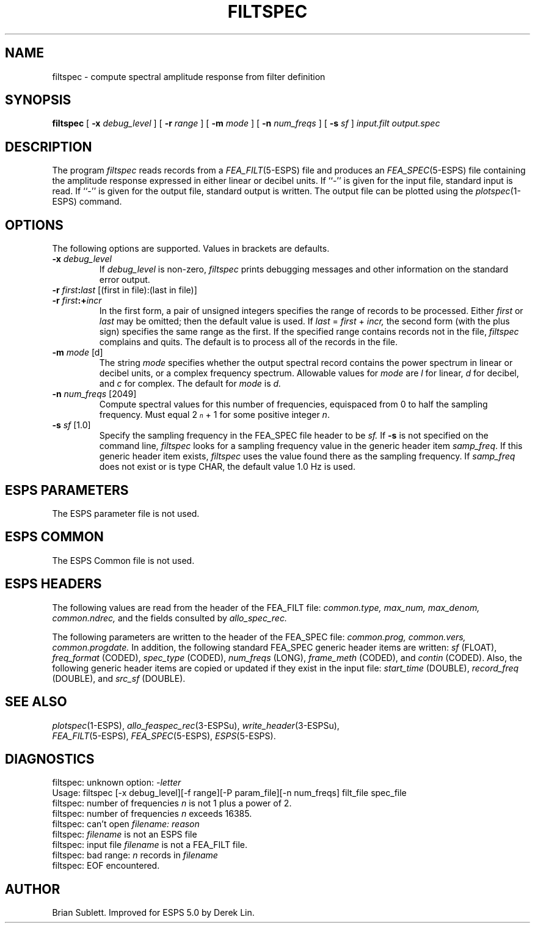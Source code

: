 .\" Copyright (c) 1987 Entropic Speech, Inc.; All rights reserved
.\" @(#)filtspec.1	3.10	27 Sep 1997 ESI
.TH FILTSPEC 1\-ESPS 27 Sep 1997
.ds ]W "\fI\s+4\ze\h'0.05'e\s-4\v'-0.4m'\fP\(*p\v'0.4m'\ Entropic Speech, Inc.
.SH NAME
filtspec \- compute spectral amplitude response from filter definition
.SH SYNOPSIS
.B filtspec
[
.BI \-x " debug_level"
]
[
.BI \-r " range"
]
[
.BI \-m " mode"
]
[
.BI \-n " num_freqs"
]
[
.BI \-s " sf"
]
.I input.filt
.I output.spec
.SH DESCRIPTION
The program 
.I filtspec
reads records from a \fIFEA_FILT\fP(5\-ESPS) file and produces an
\fIFEA_SPEC\fP(5-ESPS) 
file containing the amplitude response expressed in either linear 
or decibel units.
If ``\-'' is given for the input file, standard input is read.
If ``\-'' is given for the output file, standard output is written.
The output file can be plotted using the
\fIplotspec\fP(1-ESPS)
command.
.SH OPTIONS
The following options are supported.  Values in brackets are defaults.
.TP
.BI \-x " debug_level
If
.I debug_level
is non-zero,
.I filtspec
prints debugging messages and other information on the standard error output.
.TP
.BI \-r " first" : "last" "\fR [(first in file):(last in file)]"
.TP
.BI \-r " first" :+ "incr"
In the first form, a pair of unsigned integers specifies the range
of records to be processed.
Either
.I first
or
.I last
may be omitted; then the default value is used.
If
.IR last " = " first " + " incr,
the second form (with the plus sign) specifies the same range as the first.
If the specified range contains records not in the file,
.I filtspec
complains and quits.  The default is to process all of the records in the file.
.TP
.BI \-m " mode" "\fR [d]"
The string
.I mode
specifies whether the output spectral record contains the power spectrum
in linear or decibel units, or a complex frequency spectrum.  Allowable values for
.I mode
are 
.I l
for linear, 
.I d
for decibel, and
.I c
for complex.  The default for 
.I mode
is
.I d.
.TP
.BI \-n " num_freqs" "\fR [2049]"
Compute spectral values for this number of frequencies, equispaced from 0
to half the sampling frequency.  Must equal
2\v'-.35'\s-3\fIn\fR\s+3\v'.35' + 1 for some positive integer \fIn\fR.
.TP
.BI \-s " sf" "\fR [1.0]"
Specify the sampling frequency in the FEA_SPEC file header to be
.I sf.
If \fB\-s\fR is not specified on the command line,
\fIfiltspec\fR looks for a sampling frequency value in the generic
header item \fIsamp_freq\fR. If this generic header item exists,
\fIfiltspec\fR uses the value found there as the sampling frequency.
If \fIsamp_freq\fR does not
exist or is type CHAR, the default value 1.0 Hz is used.
.SH ESPS PARAMETERS
The ESPS parameter file is not used.
.SH ESPS COMMON
The ESPS Common file is not used.
.SH ESPS HEADERS
The following values are read from the header of the FEA_FILT file:
.I common.type,
.I max_num,
.I max_denom,
.I common.ndrec,
and the fields consulted by
.I allo_spec_rec.
.PP
The following parameters are written to the header of the FEA_SPEC file:
.I common.prog,
.I common.vers,
.I common.progdate.
In addition, the following standard FEA_SPEC 
generic header items are written:
.I sf 
(FLOAT),
.I freq_format 
(CODED),
.I spec_type 
(CODED),
.I num_freqs 
(LONG),
.I frame_meth 
(CODED),
and
.I contin
(CODED).
Also, the 
following generic header items are copied or updated if they exist
in the input file:
\fIstart_time\fR (DOUBLE), \fIrecord_freq\fR (DOUBLE), and \fIsrc_sf\fR
(DOUBLE).
.SH SEE ALSO
.nf
\fIplotspec\fP(1\-ESPS), \fIallo_feaspec_rec\fP(3\-ESPSu), \fIwrite_header\fP(3\-ESPSu),
\fIFEA_FILT\fP(5\-ESPS), \fIFEA_SPEC\fP(5\-ESPS), \fIESPS\fP(5\-ESPS).
.fi
.SH DIAGNOSTICS
.PP
filtspec: unknown option: 
.RI \- letter
.br
Usage: filtspec [-x debug_level][-f range][-P param_file][-n num_freqs] filt_file spec_file
.br
filtspec: number of frequencies
.I n
is not 1 plus a power of 2.
.br
filtspec: number of frequencies
.I n
exceeds 16385.
.br
filtspec: can't open
.I filename: reason
.br
filtspec: 
.I filename
is not an ESPS file
.br
filtspec: input file
.I filename
is not a FEA_FILT file.
.br
filtspec: bad range:
.I n
records in
.I filename
.br
filtspec: EOF encountered.
.SH AUTHOR
Brian Sublett. Improved for ESPS 5.0 by Derek Lin.

